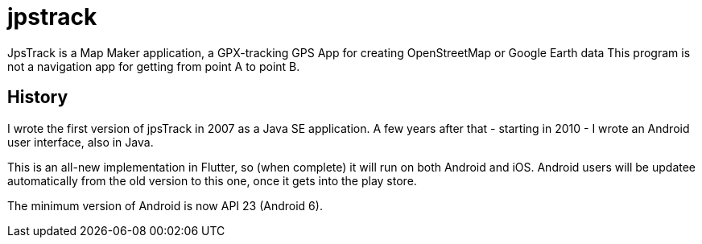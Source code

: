 = jpstrack

JpsTrack is a Map Maker application,
a GPX-tracking GPS App for creating OpenStreetMap or Google Earth data
This program is not a navigation app for getting from point A to point B.

== History

I wrote the first version of jpsTrack in 2007 as a Java SE application.
A few years after that - starting in 2010 - I wrote an Android user interface,
also in Java.

This is an all-new implementation in Flutter, so (when complete) it will run
on both Android and iOS. Android users will be updatee automatically from the old version
to this one, once it gets into the play store.

The minimum version of Android is now API 23 (Android 6).
